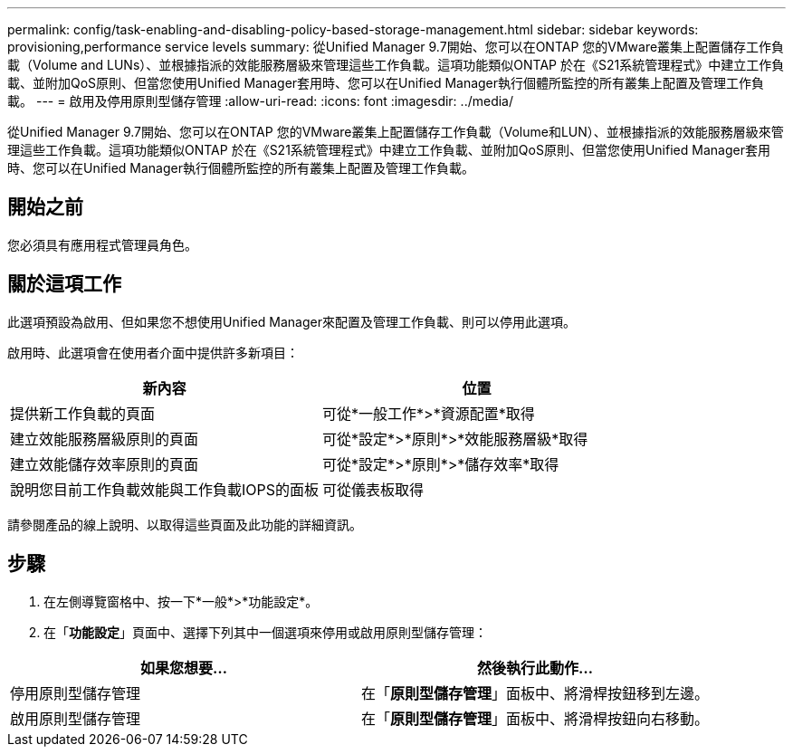 ---
permalink: config/task-enabling-and-disabling-policy-based-storage-management.html 
sidebar: sidebar 
keywords: provisioning,performance service levels 
summary: 從Unified Manager 9.7開始、您可以在ONTAP 您的VMware叢集上配置儲存工作負載（Volume and LUNs）、並根據指派的效能服務層級來管理這些工作負載。這項功能類似ONTAP 於在《S21系統管理程式》中建立工作負載、並附加QoS原則、但當您使用Unified Manager套用時、您可以在Unified Manager執行個體所監控的所有叢集上配置及管理工作負載。 
---
= 啟用及停用原則型儲存管理
:allow-uri-read: 
:icons: font
:imagesdir: ../media/


[role="lead"]
從Unified Manager 9.7開始、您可以在ONTAP 您的VMware叢集上配置儲存工作負載（Volume和LUN）、並根據指派的效能服務層級來管理這些工作負載。這項功能類似ONTAP 於在《S21系統管理程式》中建立工作負載、並附加QoS原則、但當您使用Unified Manager套用時、您可以在Unified Manager執行個體所監控的所有叢集上配置及管理工作負載。



== 開始之前

您必須具有應用程式管理員角色。



== 關於這項工作

此選項預設為啟用、但如果您不想使用Unified Manager來配置及管理工作負載、則可以停用此選項。

啟用時、此選項會在使用者介面中提供許多新項目：

[cols="2*"]
|===
| 新內容 | 位置 


 a| 
提供新工作負載的頁面
 a| 
可從*一般工作*>*資源配置*取得



 a| 
建立效能服務層級原則的頁面
 a| 
可從*設定*>*原則*>*效能服務層級*取得



 a| 
建立效能儲存效率原則的頁面
 a| 
可從*設定*>*原則*>*儲存效率*取得



 a| 
說明您目前工作負載效能與工作負載IOPS的面板
 a| 
可從儀表板取得

|===
請參閱產品的線上說明、以取得這些頁面及此功能的詳細資訊。



== 步驟

. 在左側導覽窗格中、按一下*一般*>*功能設定*。
. 在「*功能設定*」頁面中、選擇下列其中一個選項來停用或啟用原則型儲存管理：


[cols="2*"]
|===
| 如果您想要... | 然後執行此動作... 


 a| 
停用原則型儲存管理
 a| 
在「*原則型儲存管理*」面板中、將滑桿按鈕移到左邊。



 a| 
啟用原則型儲存管理
 a| 
在「*原則型儲存管理*」面板中、將滑桿按鈕向右移動。

|===